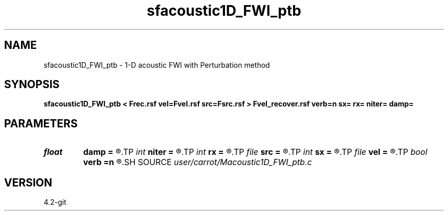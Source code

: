.TH sfacoustic1D_FWI_ptb 1  "APRIL 2023" Madagascar "Madagascar Manuals"
.SH NAME
sfacoustic1D_FWI_ptb \- 1-D acoustic FWI with Perturbation method
.SH SYNOPSIS
.B sfacoustic1D_FWI_ptb < Frec.rsf vel=Fvel.rsf src=Fsrc.rsf > Fvel_recover.rsf verb=n sx= rx= niter= damp=
.SH PARAMETERS
.PD 0
.TP
.I float  
.B damp
.B =
.R  	damping factor
.TP
.I int    
.B niter
.B =
.R  	iteration number
.TP
.I int    
.B rx
.B =
.R  	reciever position
.TP
.I file   
.B src
.B =
.R  	auxiliary input file name
.TP
.I int    
.B sx
.B =
.R  	source position
.TP
.I file   
.B vel
.B =
.R  	auxiliary input file name
.TP
.I bool   
.B verb
.B =n
.R  [y/n]	verbosity
.SH SOURCE
.I user/carrot/Macoustic1D_FWI_ptb.c
.SH VERSION
4.2-git

